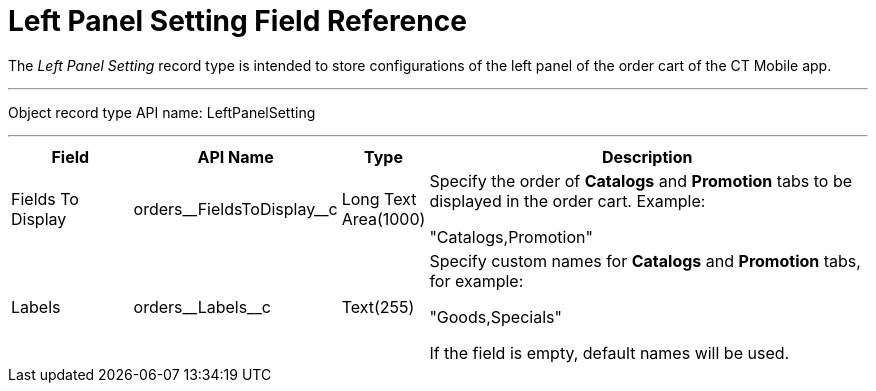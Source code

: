 = Left Panel Setting Field Reference

The _Left Panel Setting_ record type is intended to store configurations  of the left panel of the order cart of the CT Mobile app.

'''''

Object record type API name: [.apiobject]#LeftPanelSetting#

'''''

[width="100%",cols="15%,20%,10%,55%"]
|===
|*Field* |*API Name* |*Type* |*Description*

|Fields To Display
|[.apiobject]#orders\__FieldsToDisplay__c# |Long Text Area(1000) a| Specify the order of *Catalogs* and *Promotion* tabs to be displayed in the order cart. Example:

[.apiobject]#"Catalogs,Promotion"#

|Labels |[.apiobject]#orders\__Labels__c#
|Text(255) a| Specify custom names for *Catalogs* and *Promotion* tabs, for example:

[.apiobject]#"Goods,Specials"#

If the field is empty, default names will be used.

|===




